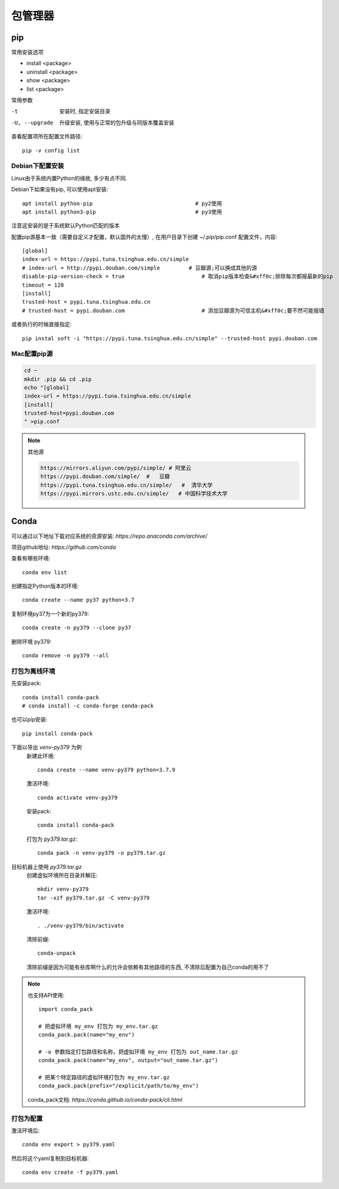 ===================================
包管理器
===================================

pip
===================================

常用安装选项

- install <package>
- uninstall <package>
- show <package>
- list <package>

常用参数

-t                安装时, 指定安装目录
-U, --upgrade     升级安装, 使用与正常的包升级与同版本覆盖安装

查看配置项所在配置文件路径::

  pip -v config list

Debian下配置安装
-----------------------------------

Linux由于系统内置Python的缘故, 多少有点不同.

Debian下如果没有pip, 可以使用apt安装::

  apt install python-pip				# py2使用
  apt install python3-pip				# py3使用

注意这安装的是于系统默认Python匹配的版本

配置pip源基本一致（需要自定义才配置，默认国外的太慢）,
在用户目录下创建 ~/.pip/pip.conf 配置文件，内容::

    [global]
    index-url = https://pypi.tuna.tsinghua.edu.cn/simple
    # index-url = http://pypi.douban.com/simple 	# 豆瓣源;可以换成其他的源
    disable-pip-version-check = true     		    # 取消pip版本检查&#xff0c;排除每次都报最新的pip
    timeout = 120
    [install]
    trusted-host = pypi.tuna.tsinghua.edu.cn
    # trusted-host = pypi.douban.com      		    # 添加豆瓣源为可信主机&#xff0c;要不然可能报错

或者执行的时候直接指定::

    pip instal soft -i "https://pypi.tuna.tsinghua.edu.cn/simple" --trusted-host pypi.douban.com

Mac配置pip源
-----------------------------------

.. code-block:: sh

  cd ~
  mkdir .pip && cd .pip
  echo "[global]
  index-url = https://pypi.tuna.tsinghua.edu.cn/simple
  [install]
  trusted-host=pypi.douban.com
  " >pip.conf


.. note::

  其他源

  .. code::

    https://mirrors.aliyun.com/pypi/simple/ # 阿里云
    https://pypi.douban.com/simple/  #   豆瓣
    https://pypi.tuna.tsinghua.edu.cn/simple/   #  清华大学
    https://pypi.mirrors.ustc.edu.cn/simple/   # 中国科学技术大学

Conda
===================================

可以通过以下地址下载对应系统的资源安装:
`https://repo.anaconda.com/archive/`

项目github地址: `https://github.com/conda`

查看有哪些环境::

  conda env list

创建指定Python版本的环境::

  conda create --name py37 python=3.7

复制环境py37为一个新的py379::

  conda create -n py379 --clone py37

删除环境 py379::

  conda remove -n py379 --all

打包为离线环境
-----------------------------------

先安装pack::

  conda install conda-pack
  # conda install -c conda-forge conda-pack

也可以pip安装::

  pip install conda-pack

下面以导出 `venv-py379` 为例
  新建此环境::

    conda create --name venv-py379 python=3.7.9

  激活环境::

    conda activate venv-py379

  安装pack::

    conda install conda-pack

  打包为 `py379.tar.gz`::

    conda pack -n venv-py379 -o py379.tar.gz

目标机器上使用 `py379.tar.gz`
  创建虚拟环境所在目录并解压::

    mkdir venv-py379
    tar -xzf py379.tar.gz -C venv-py379

  激活环境::

    . ./venv-py379/bin/activate

  清除前缀::

    conda-unpack

  清除前缀是因为可能有些库啊什么的允许会依赖有其他路径的东西,
  不清除后配置为自己conda的用不了


.. note::

  也支持API使用::

    import conda_pack

    # 把虚拟环境 my_env 打包为 my_env.tar.gz
    conda_pack.pack(name="my_env")

    # -o 参数指定打包路径和名称，把虚拟环境 my_env 打包为 out_name.tar.gz
    conda_pack.pack(name="my_env", output="out_name.tar.gz")

    # 把某个特定路径的虚拟环境打包为 my_env.tar.gz
    conda_pack.pack(prefix="/explicit/path/to/my_env")

  conda_pack文档: `https://conda.github.io/conda-pack/cli.html`

打包为配置
-----------------------------------

激活环境后::

  conda env export > py379.yaml

然后将这个yaml复制到目标机器::

  conda env create -f py379.yaml
